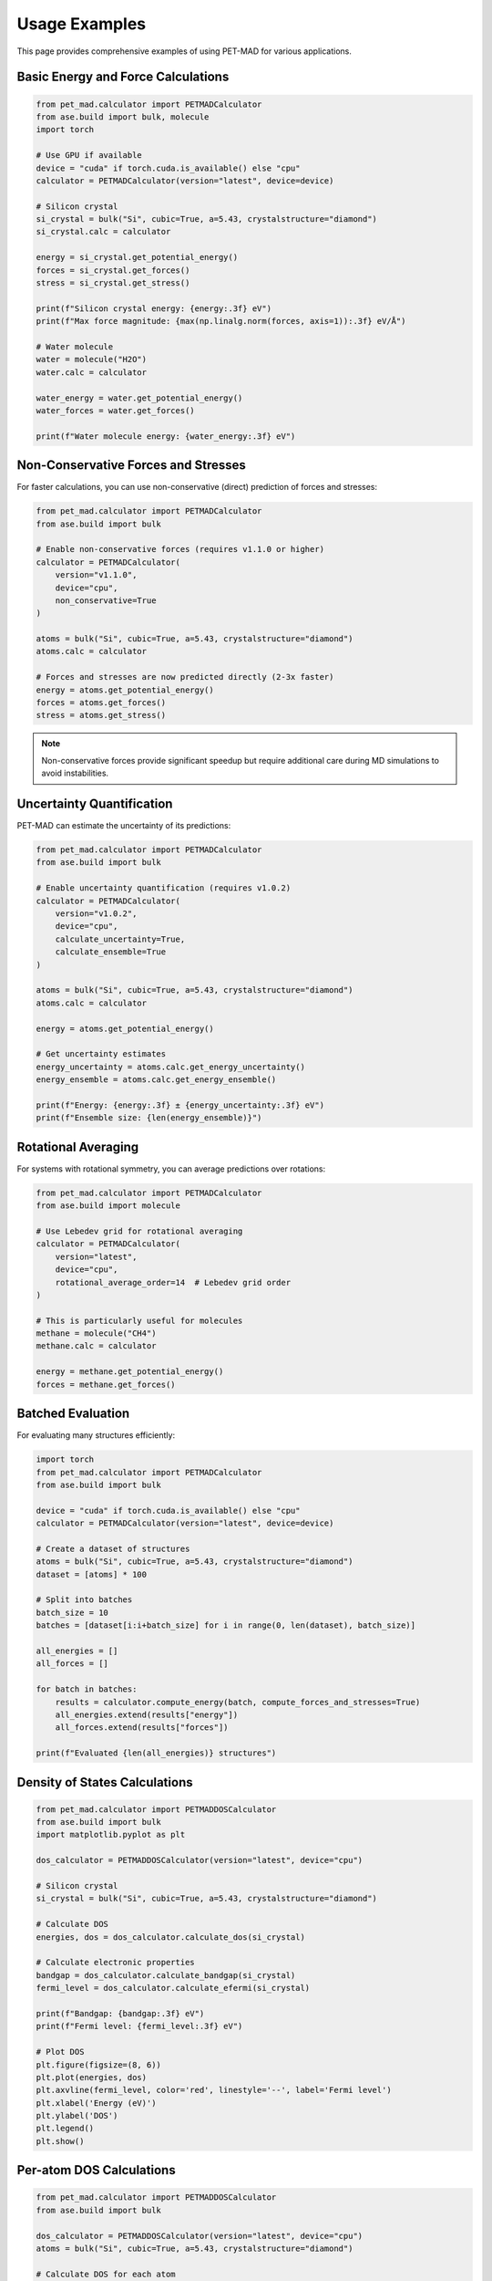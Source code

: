 Usage Examples
==============

This page provides comprehensive examples of using PET-MAD for various applications.

Basic Energy and Force Calculations
------------------------------------

.. code-block:: python

   from pet_mad.calculator import PETMADCalculator
   from ase.build import bulk, molecule
   import torch

   # Use GPU if available
   device = "cuda" if torch.cuda.is_available() else "cpu"
   calculator = PETMADCalculator(version="latest", device=device)

   # Silicon crystal
   si_crystal = bulk("Si", cubic=True, a=5.43, crystalstructure="diamond")
   si_crystal.calc = calculator

   energy = si_crystal.get_potential_energy()
   forces = si_crystal.get_forces()
   stress = si_crystal.get_stress()

   print(f"Silicon crystal energy: {energy:.3f} eV")
   print(f"Max force magnitude: {max(np.linalg.norm(forces, axis=1)):.3f} eV/Å")

   # Water molecule
   water = molecule("H2O")
   water.calc = calculator

   water_energy = water.get_potential_energy()
   water_forces = water.get_forces()

   print(f"Water molecule energy: {water_energy:.3f} eV")

Non-Conservative Forces and Stresses
-------------------------------------

For faster calculations, you can use non-conservative (direct) prediction of forces and stresses:

.. code-block:: python

   from pet_mad.calculator import PETMADCalculator
   from ase.build import bulk

   # Enable non-conservative forces (requires v1.1.0 or higher)
   calculator = PETMADCalculator(
       version="v1.1.0",
       device="cpu",
       non_conservative=True
   )

   atoms = bulk("Si", cubic=True, a=5.43, crystalstructure="diamond")
   atoms.calc = calculator

   # Forces and stresses are now predicted directly (2-3x faster)
   energy = atoms.get_potential_energy()
   forces = atoms.get_forces()
   stress = atoms.get_stress()

.. note::
   Non-conservative forces provide significant speedup but require additional care during MD simulations to avoid instabilities.

Uncertainty Quantification
---------------------------

PET-MAD can estimate the uncertainty of its predictions:

.. code-block:: python

   from pet_mad.calculator import PETMADCalculator
   from ase.build import bulk

   # Enable uncertainty quantification (requires v1.0.2)
   calculator = PETMADCalculator(
       version="v1.0.2",
       device="cpu",
       calculate_uncertainty=True,
       calculate_ensemble=True
   )

   atoms = bulk("Si", cubic=True, a=5.43, crystalstructure="diamond")
   atoms.calc = calculator

   energy = atoms.get_potential_energy()

   # Get uncertainty estimates
   energy_uncertainty = atoms.calc.get_energy_uncertainty()
   energy_ensemble = atoms.calc.get_energy_ensemble()

   print(f"Energy: {energy:.3f} ± {energy_uncertainty:.3f} eV")
   print(f"Ensemble size: {len(energy_ensemble)}")

Rotational Averaging
---------------------

For systems with rotational symmetry, you can average predictions over rotations:

.. code-block:: python

   from pet_mad.calculator import PETMADCalculator
   from ase.build import molecule

   # Use Lebedev grid for rotational averaging
   calculator = PETMADCalculator(
       version="latest",
       device="cpu",
       rotational_average_order=14  # Lebedev grid order
   )

   # This is particularly useful for molecules
   methane = molecule("CH4")
   methane.calc = calculator

   energy = methane.get_potential_energy()
   forces = methane.get_forces()

Batched Evaluation
------------------

For evaluating many structures efficiently:

.. code-block:: python

   import torch
   from pet_mad.calculator import PETMADCalculator
   from ase.build import bulk

   device = "cuda" if torch.cuda.is_available() else "cpu"
   calculator = PETMADCalculator(version="latest", device=device)

   # Create a dataset of structures
   atoms = bulk("Si", cubic=True, a=5.43, crystalstructure="diamond")
   dataset = [atoms] * 100

   # Split into batches
   batch_size = 10
   batches = [dataset[i:i+batch_size] for i in range(0, len(dataset), batch_size)]

   all_energies = []
   all_forces = []

   for batch in batches:
       results = calculator.compute_energy(batch, compute_forces_and_stresses=True)
       all_energies.extend(results["energy"])
       all_forces.extend(results["forces"])

   print(f"Evaluated {len(all_energies)} structures")

Density of States Calculations
-------------------------------

.. code-block:: python

   from pet_mad.calculator import PETMADDOSCalculator
   from ase.build import bulk
   import matplotlib.pyplot as plt

   dos_calculator = PETMADDOSCalculator(version="latest", device="cpu")

   # Silicon crystal
   si_crystal = bulk("Si", cubic=True, a=5.43, crystalstructure="diamond")

   # Calculate DOS
   energies, dos = dos_calculator.calculate_dos(si_crystal)

   # Calculate electronic properties
   bandgap = dos_calculator.calculate_bandgap(si_crystal)
   fermi_level = dos_calculator.calculate_efermi(si_crystal)

   print(f"Bandgap: {bandgap:.3f} eV")
   print(f"Fermi level: {fermi_level:.3f} eV")

   # Plot DOS
   plt.figure(figsize=(8, 6))
   plt.plot(energies, dos)
   plt.axvline(fermi_level, color='red', linestyle='--', label='Fermi level')
   plt.xlabel('Energy (eV)')
   plt.ylabel('DOS')
   plt.legend()
   plt.show()

Per-atom DOS Calculations
-------------------------

.. code-block:: python

   from pet_mad.calculator import PETMADDOSCalculator
   from ase.build import bulk

   dos_calculator = PETMADDOSCalculator(version="latest", device="cpu")
   atoms = bulk("Si", cubic=True, a=5.43, crystalstructure="diamond")

   # Calculate DOS for each atom
   energies, dos_per_atom = dos_calculator.calculate_dos(atoms, per_atom=True)

   print(f"DOS shape: {dos_per_atom.shape}")  # (n_atoms, n_energies)

   # Calculate properties for multiple structures
   atoms_list = [bulk("Si"), bulk("C", crystalstructure="diamond")]
   energies, dos_list = dos_calculator.calculate_dos(atoms_list)

   bandgaps = dos_calculator.calculate_bandgap(atoms_list)
   fermi_levels = dos_calculator.calculate_efermi(atoms_list)

Dataset Visualization and Exploration
--------------------------------------

.. code-block:: python

   import ase.io
   from pet_mad.explore import PETMADFeaturizer

   # Load structures (example with trajectory file)
   frames = ase.io.read("trajectory.xyz", ":")

   # Create featurizer for visualization
   featurizer = PETMADFeaturizer(version="latest")

   # Extract features for analysis
   features = featurizer(frames, None)
   print(f"Feature shape: {features.shape}")

   # For interactive visualization with chemiscope (in Jupyter)
   # import chemiscope
   # chemiscope.explore(frames, featurize=featurizer)

Combining with Dispersion Corrections
--------------------------------------

.. code-block:: python

   import torch
   from torch_dftd.torch_dftd3_calculator import TorchDFTD3Calculator
   from pet_mad.calculator import PETMADCalculator
   from ase.calculators.mixing import SumCalculator
   from ase.build import bulk

   device = "cuda" if torch.cuda.is_available() else "cpu"

   # PET-MAD calculator
   pet_mad_calc = PETMADCalculator(version="latest", device=device)

   # D3 dispersion correction
   d3_calc = TorchDFTD3Calculator(device=device, xc="pbesol", damping="bj")

   # Combine calculators
   combined_calc = SumCalculator([pet_mad_calc, d3_calc])

   # Use combined calculator
   atoms = bulk("graphite")  # System where dispersion is important
   atoms.calc = combined_calc

   energy = atoms.get_potential_energy()
   forces = atoms.get_forces()

Error Handling and Best Practices
----------------------------------

.. code-block:: python

   from pet_mad.calculator import PETMADCalculator
   from ase.build import Atoms
   import numpy as np

   calculator = PETMADCalculator(version="latest", device="cpu")

   try:
       # PET-MAD supports elements up to Z=86 (except Astatine)
       atoms = Atoms('H2O', positions=[[0, 0, 0], [0.96, 0, 0], [0.24, 0.93, 0]])
       atoms.calc = calculator

       energy = atoms.get_potential_energy()

   except Exception as e:
       print(f"Calculation failed: {e}")

   # Check supported elements
   supported_elements = list(range(1, 87))  # H to Rn, except At (85)
   supported_elements.remove(85)  # Remove Astatine

   print(f"Supported atomic numbers: {supported_elements}")

Memory Management for Large Systems
------------------------------------

.. code-block:: python

   import torch
   from pet_mad.calculator import PETMADCalculator

   # For large systems, consider using mixed precision
   calculator = PETMADCalculator(
       version="latest",
       device="cuda",
       dtype=torch.float32  # Use float32 to save memory
   )

   # Clear GPU cache if needed
   if torch.cuda.is_available():
       torch.cuda.empty_cache()
